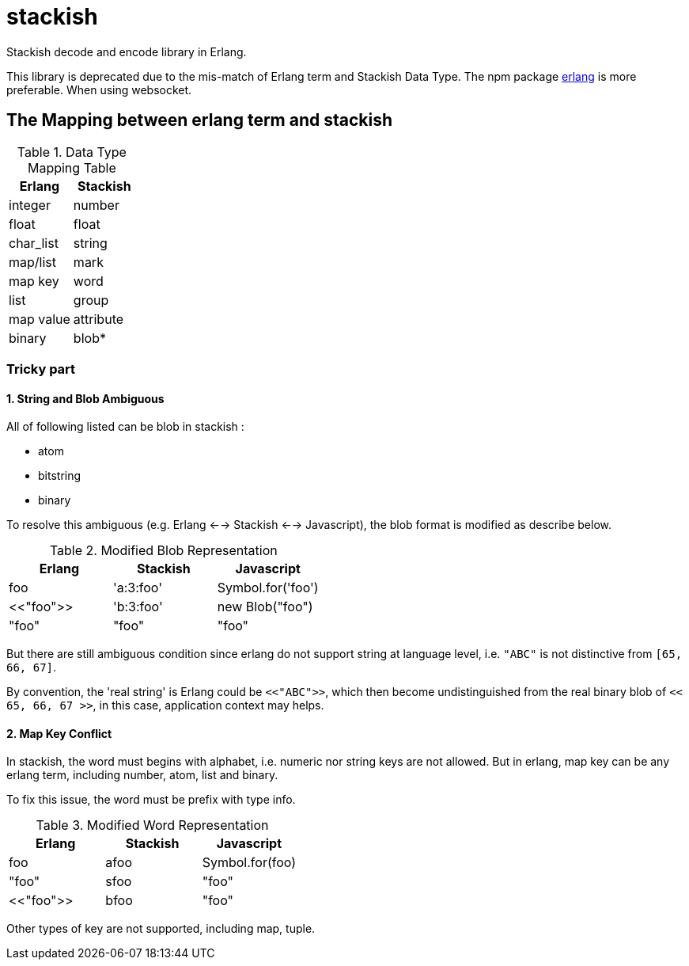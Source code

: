 = stackish =

Stackish decode and encode library in Erlang.

This library is deprecated due to the mis-match of Erlang term and Stackish Data Type.
The npm package https://www.npmjs.com/package/erlang[erlang] is more preferable. When using websocket.

== The Mapping between erlang term and stackish ==

.Data Type Mapping Table
[options="header"]
|=======================
| Erlang    | Stackish

| integer   | number
| float     | float
| char_list | string
| map/list  | mark
| map key   | word
| list      | group
| map value | attribute
| binary    | blob*
|=======================

=== Tricky part ===

==== 1. String and Blob Ambiguous ====

All of following listed can be blob in stackish :

- atom
- bitstring
- binary

To resolve this ambiguous (e.g. Erlang <--> Stackish <--> Javascript),
the blob format is modified as describe below.

.Modified Blob Representation
|==========================================
| Erlang    | Stackish  | Javascript

| foo       | 'a:3:foo' | Symbol.for('foo')
| <<"foo">> | 'b:3:foo' | new Blob("foo")
| "foo"     | "foo"     | "foo"
|==========================================

But there are still ambiguous condition since erlang do not support string at language level,
i.e. `"ABC"` is not distinctive from `[65, 66, 67]`.

By convention, the 'real string' is Erlang could be `<<"ABC">>`,
which then become undistinguished from the real binary blob of `<< 65, 66, 67 >>`,
in this case, application context may helps.

==== 2. Map Key Conflict ====

In stackish, the word must begins with alphabet, i.e. numeric nor string keys are not allowed.
But in erlang, map key can be any erlang term, including number, atom, list and binary.

To fix this issue, the word must be prefix with type info.

.Modified Word Representation
|============================
| Erlang | Stackish | Javascript

| foo       | afoo  | Symbol.for(foo)
| "foo"     | sfoo  | "foo"
| <<"foo">> | bfoo  | "foo"
|============================

Other types of key are not supported, including map, tuple.
